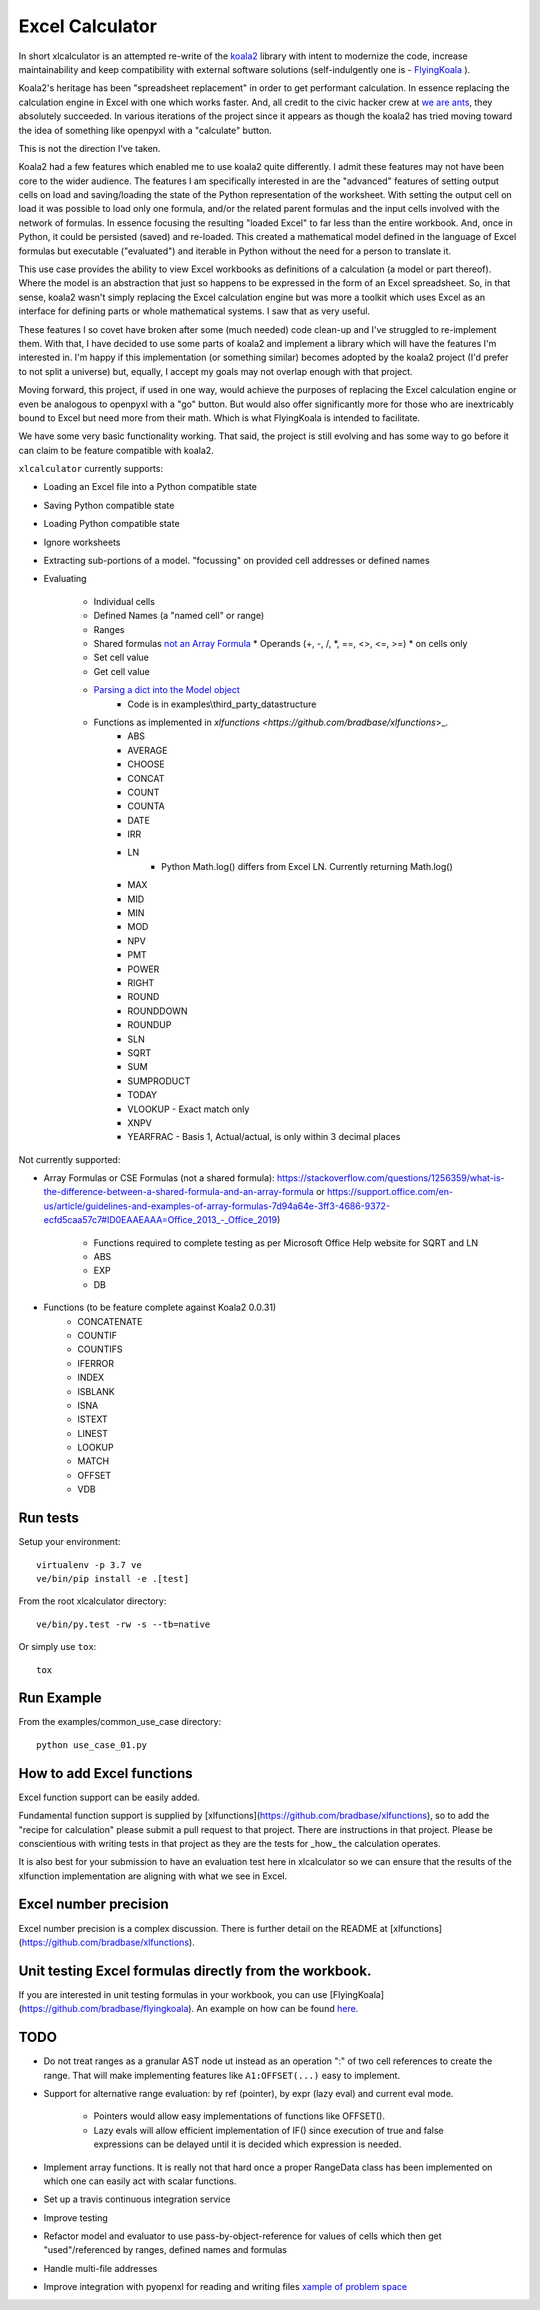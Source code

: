 ================
Excel Calculator
================

.. image:: https://img.shields.io/pypi/v/xlcalculator.svg
    :target: https://pypi.python.org/pypi/xlcalculator

.. image:: https://img.shields.io/pypi/pyversions/xlcalculator.svg
    :target: https://pypi.python.org/pypi/xlcalculator/


In short xlcalculator is an attempted re-write of the
`koala2 <https://github.com/vallettea/koala>`_ library with intent to modernize
the code, increase maintainability and keep compatibility with external
software solutions (self-indulgently one is -
`FlyingKoala <https://github.com/bradbase/flyingkoala>`_ ).

Koala2's heritage has been "spreadsheet replacement" in order to get
performant calculation. In essence replacing the calculation engine in Excel
with one which works faster. And, all credit to the civic hacker crew at `we
are ants <https://weareants.fr/#!/koala-the-faster-excel>`_, they absolutely
succeeded. In various iterations of the project since it appears as though the
koala2 has tried moving toward the idea of something like openpyxl with a
"calculate" button.

This is not the direction I've taken.

Koala2 had a few features which enabled me to use koala2 quite differently. I
admit these features may not have been core to the wider audience. The
features I am specifically interested in are the "advanced" features of
setting output cells on load and saving/loading the state of the Python
representation of the worksheet. With setting the output cell on load it was
possible to load only one formula, and/or the related parent formulas and the
input cells involved with the network of formulas. In essence focusing the
resulting "loaded Excel" to far less than the entire workbook. And, once in
Python, it could be persisted (saved) and re-loaded. This created a
mathematical model defined in the language of Excel formulas but executable
("evaluated") and iterable in Python without the need for a person to
translate it.

This use case provides the ability to view Excel workbooks as definitions of a
calculation (a model or part thereof). Where the model is an abstraction that
just so happens to be expressed in the form of an Excel spreadsheet. So, in
that sense, koala2 wasn't simply replacing the Excel calculation engine but
was more a toolkit which uses Excel as an interface for defining parts or
whole mathematical systems. I saw that as very useful.

These features I so covet have broken after some (much needed) code clean-up
and I've struggled to re-implement them. With that, I have decided to use some
parts of koala2 and implement a library which will have the features I'm
interested in. I'm happy if this implementation (or something similar) becomes
adopted by the koala2 project (I'd prefer to not split a universe) but,
equally, I accept my goals may not overlap enough with that project.

Moving forward, this project, if used in one way, would achieve the purposes
of replacing the Excel calculation engine or even be analogous to openpyxl
with a "go" button. But would also offer significantly more for those who are
inextricably bound to Excel but need more from their math. Which is what
FlyingKoala is intended to facilitate.

We have some very basic functionality working. That said, the project is still
evolving and has some way to go before it can claim to be feature compatible
with koala2.

``xlcalculator`` currently supports:

* Loading an Excel file into a Python compatible state
* Saving Python compatible state
* Loading Python compatible state
* Ignore worksheets
* Extracting sub-portions of a model. "focussing" on provided cell addresses
  or defined names
* Evaluating

    * Individual cells
    * Defined Names (a "named cell" or range)
    * Ranges
    * Shared formulas `not an Array Formula <https://stackoverflow.com/questions/1256359/what-is-the-difference-between-a-shared-formula-and-an-array-formula>`_
      * Operands (+, -, /, \*, ==, <>, <=, >=)
      * on cells only
    * Set cell value
    * Get cell value
    * `Parsing a dict into the Model object <https://stackoverflow.com/questions/31260686/excel-formula-evaluation-in-pandas/61586912#61586912>`_
        * Code is in examples\\third_party_datastructure
    * Functions as implemented in `xlfunctions <https://github.com/bradbase/xlfunctions`>_.
        * ABS
        * AVERAGE
        * CHOOSE
        * CONCAT
        * COUNT
        * COUNTA
        * DATE
        * IRR
        * LN
            - Python Math.log() differs from Excel LN. Currently returning
              Math.log()
        * MAX
        * MID
        * MIN
        * MOD
        * NPV
        * PMT
        * POWER
        * RIGHT
        * ROUND
        * ROUNDDOWN
        * ROUNDUP
        * SLN
        * SQRT
        * SUM
        * SUMPRODUCT
        * TODAY
        * VLOOKUP
          - Exact match only
        * XNPV
        * YEARFRAC
          - Basis 1, Actual/actual, is only within 3 decimal places

Not currently supported:

* Array Formulas or CSE Formulas (not a shared formula): https://stackoverflow.com/questions/1256359/what-is-the-difference-between-a-shared-formula-and-an-array-formula or https://support.office.com/en-us/article/guidelines-and-examples-of-array-formulas-7d94a64e-3ff3-4686-9372-ecfd5caa57c7#ID0EAAEAAA=Office_2013_-_Office_2019)

    * Functions required to complete testing as per Microsoft Office Help
      website for SQRT and LN
    * ABS
    * EXP
    * DB

* Functions (to be feature complete against Koala2 0.0.31)
    * CONCATENATE
    * COUNTIF
    * COUNTIFS
    * IFERROR
    * INDEX
    * ISBLANK
    * ISNA
    * ISTEXT
    * LINEST
    * LOOKUP
    * MATCH
    * OFFSET
    * VDB


Run tests
---------

Setup your environment::

  virtualenv -p 3.7 ve
  ve/bin/pip install -e .[test]

From the root xlcalculator directory::

  ve/bin/py.test -rw -s --tb=native

Or simply use ``tox``::

  tox


Run Example
-----------

From the examples/common_use_case directory::

  python use_case_01.py


How to add Excel functions
--------------------------

Excel function support can be easily added.

Fundamental function support is supplied by
[xlfunctions](https://github.com/bradbase/xlfunctions), so to add the "recipe
for calculation" please submit a pull request to that project. There are
instructions in that project. Please be conscientious with writing tests in
that project as they are the tests for _how_ the calculation operates.

It is also best for your submission to have an evaluation test here in
xlcalculator so we can ensure that the results of the xlfunction
implementation are aligning with what we see in Excel.


Excel number precision
----------------------

Excel number precision is a complex discussion. There is further detail on the
README at [xlfunctions](https://github.com/bradbase/xlfunctions).


Unit testing Excel formulas directly from the workbook.
-------------------------------------------------------

If you are interested in unit testing formulas in your workbook, you can use
[FlyingKoala](https://github.com/bradbase/flyingkoala). An example on how can
be found
`here <https://github.com/bradbase/flyingkoala/tree/master/flyingkoala/unit_testing_formulas>`_.


TODO
----

- Do not treat ranges as a granular AST node ut instead as an operation ":" of
  two cell references to create the range. That will make implementing
  features like ``A1:OFFSET(...)`` easy to implement.

- Support for alternative range evaluation: by ref (pointer), by expr (lazy
  eval) and current eval mode.

    * Pointers would allow easy implementations of functions like OFFSET().

    * Lazy evals will allow efficient implementation of IF() since execution
      of true and false expressions can be delayed until it is decided which
      expression is needed.

- Implement array functions. It is really not that hard once a proper
  RangeData class has been implemented on which one can easily act with scalar
  functions.

- Set up a travis continuous integration service

- Improve testing

- Refactor model and evaluator to use pass-by-object-reference for values of
  cells which then get "used"/referenced by ranges, defined names and formulas

- Handle multi-file addresses

- Improve integration with pyopenxl for reading and writing files `xample of
  problem space <https://stackoverflow.com/questions/40248564/pre-calculate-excel-formulas-when-exporting-data-with-python>`_
